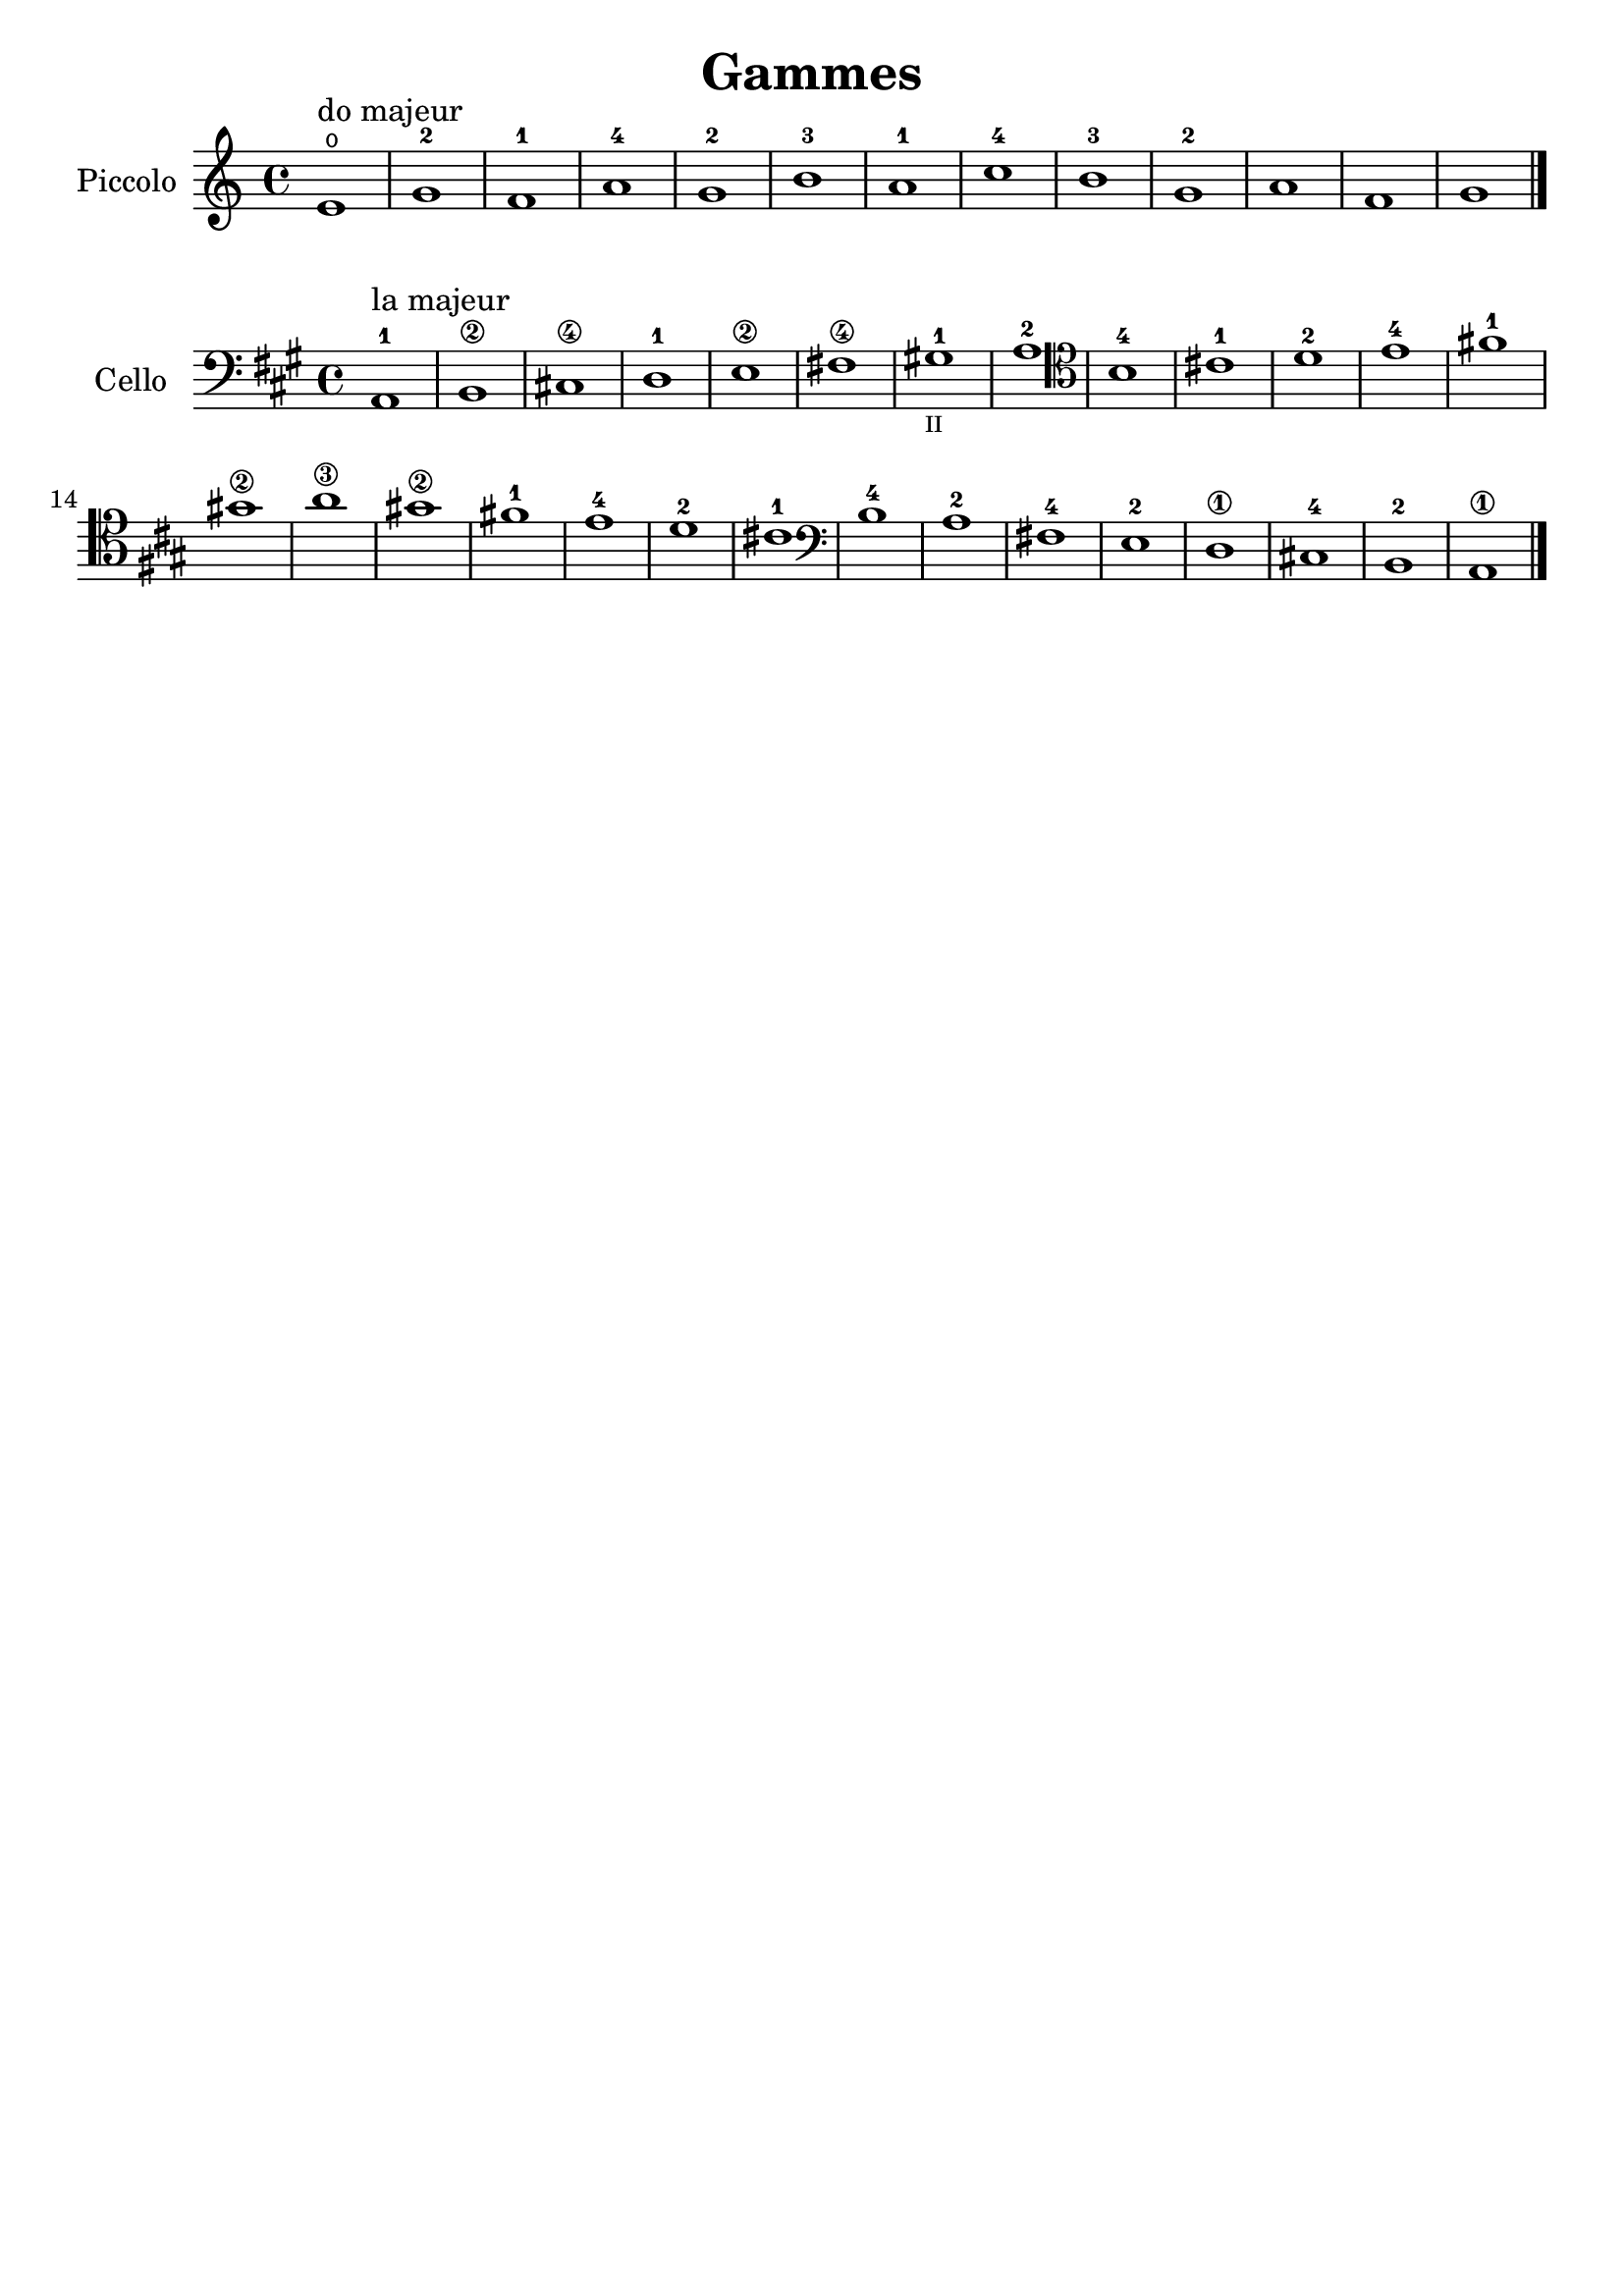 #(set-global-staff-size 21)

\version "2.18.2"

\header {
  title    = "Gammes"
  composer = ""
  tagline  = ""
}

\language "italiano"

% iPad Pro 12.9

% \paper {
%   paper-width  = 195\mm
%   paper-height = 260\mm
% }

\score {
  \new Staff
   \with {instrumentName = #"Piccolo "}
   {
   \override Hairpin.to-barline = ##f
   \time 4/4
   \key do \major
   \clef "treble"
   mi'1\open^\markup{"do majeur"} sol'1-2 fa'1-1 la'1-4 sol'1-2 si'1-3
   la'1-1 do''1-4 si'1-3 sol'1-2 la'1 fa'1 sol'1 \bar "|."
 }
}

\score {
  \new Staff
   \with {instrumentName = #"Cello"}
   {
   \override Hairpin.to-barline = ##f
   \time 4/4
   \key la \major
   \clef "bass"
   la,1-1^\markup{"la majeur"} si,1\2 dod!1\4 re1-1 mi1\2 fad!1\4
   sold!1-1_\markup{\teeny "II"} la1-2
   \clef "tenor"
   si1-4 dod'!1-1 re'1-2 mi'1-4 fad'!1-1 sold'!1\2 la'1\3
   sold'!1\2 fad'!1-1 mi'1-4 re'1-2 dod'!1-1
   \clef "bass"
   si1-4 la1-2 fad!1-4 mi1-2 re1\1 dod!1-4 si,1-2 la,1\1
   \bar "|."
 }
}
